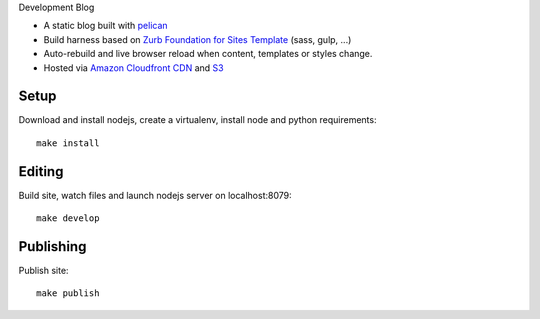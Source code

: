 
Development Blog


+ A static blog built with `pelican`_
+ Build harness based on `Zurb Foundation for Sites Template`_ (sass, gulp, ...)
+ Auto-rebuild and live browser reload when content, templates or styles change.
+ Hosted via `Amazon Cloudfront CDN`_ and `S3`_


Setup
=====

Download and install nodejs, create a virtualenv, install node and python requirements::

   make install


Editing
=======

Build site, watch files and launch nodejs server on localhost:8079::

    make develop


Publishing
==========

Publish site::

    make publish


.. _pelican: http://blog.getpelican.com/
.. _zurb foundation for sites template: https://github.com/zurb/foundation-zurb-template
.. _amazon cloudfront cdn: https://aws.amazon.com/cloudfront/
.. _s3: https://aws.amazon.com/s3/
